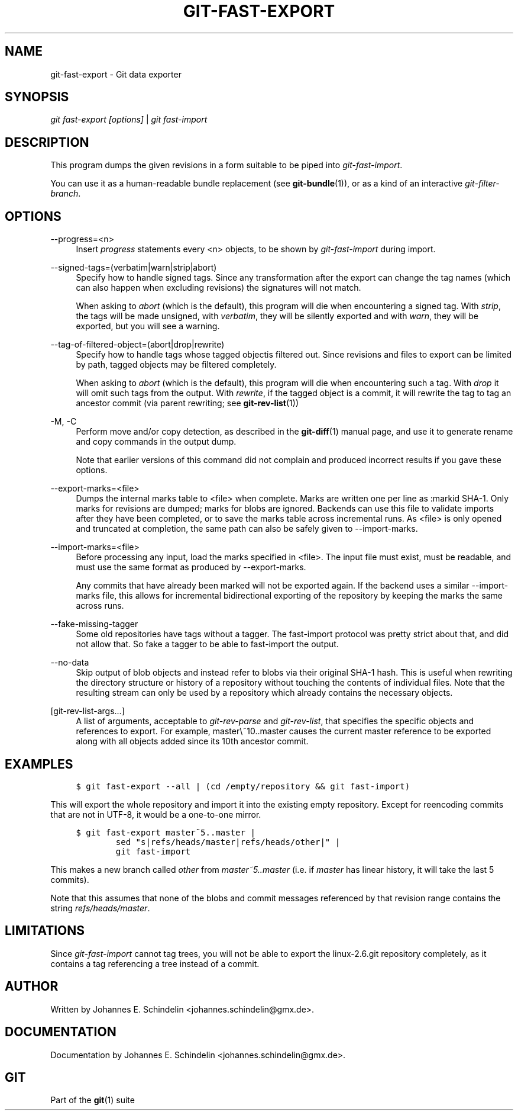 .\"     Title: git-fast-export
.\"    Author: 
.\" Generator: DocBook XSL Stylesheets v1.73.2 <http://docbook.sf.net/>
.\"      Date: 08/03/2009
.\"    Manual: Git Manual
.\"    Source: Git 1.6.4.18.g07a4a
.\"
.TH "GIT\-FAST\-EXPORT" "1" "08/03/2009" "Git 1\.6\.4\.18\.g07a4a" "Git Manual"
.\" disable hyphenation
.nh
.\" disable justification (adjust text to left margin only)
.ad l
.SH "NAME"
git-fast-export - Git data exporter
.SH "SYNOPSIS"
\fIgit fast\-export [options]\fR | \fIgit fast\-import\fR
.sp
.SH "DESCRIPTION"
This program dumps the given revisions in a form suitable to be piped into \fIgit\-fast\-import\fR\.
.sp
You can use it as a human\-readable bundle replacement (see \fBgit-bundle\fR(1)), or as a kind of an interactive \fIgit\-filter\-branch\fR\.
.sp
.SH "OPTIONS"
.PP
\-\-progress=<n>
.RS 4
Insert
\fIprogress\fR
statements every <n> objects, to be shown by
\fIgit\-fast\-import\fR
during import\.
.RE
.PP
\-\-signed\-tags=(verbatim|warn|strip|abort)
.RS 4
Specify how to handle signed tags\. Since any transformation after the export can change the tag names (which can also happen when excluding revisions) the signatures will not match\.
.sp
When asking to
\fIabort\fR
(which is the default), this program will die when encountering a signed tag\. With
\fIstrip\fR, the tags will be made unsigned, with
\fIverbatim\fR, they will be silently exported and with
\fIwarn\fR, they will be exported, but you will see a warning\.
.RE
.PP
\-\-tag\-of\-filtered\-object=(abort|drop|rewrite)
.RS 4
Specify how to handle tags whose tagged objectis filtered out\. Since revisions and files to export can be limited by path, tagged objects may be filtered completely\.
.sp
When asking to
\fIabort\fR
(which is the default), this program will die when encountering such a tag\. With
\fIdrop\fR
it will omit such tags from the output\. With
\fIrewrite\fR, if the tagged object is a commit, it will rewrite the tag to tag an ancestor commit (via parent rewriting; see
\fBgit-rev-list\fR(1))
.RE
.PP
\-M, \-C
.RS 4
Perform move and/or copy detection, as described in the
\fBgit-diff\fR(1)
manual page, and use it to generate rename and copy commands in the output dump\.
.sp
Note that earlier versions of this command did not complain and produced incorrect results if you gave these options\.
.RE
.PP
\-\-export\-marks=<file>
.RS 4
Dumps the internal marks table to <file> when complete\. Marks are written one per line as
:markid SHA\-1\. Only marks for revisions are dumped; marks for blobs are ignored\. Backends can use this file to validate imports after they have been completed, or to save the marks table across incremental runs\. As <file> is only opened and truncated at completion, the same path can also be safely given to \-\-import\-marks\.
.RE
.PP
\-\-import\-marks=<file>
.RS 4
Before processing any input, load the marks specified in <file>\. The input file must exist, must be readable, and must use the same format as produced by \-\-export\-marks\.
.sp
Any commits that have already been marked will not be exported again\. If the backend uses a similar \-\-import\-marks file, this allows for incremental bidirectional exporting of the repository by keeping the marks the same across runs\.
.RE
.PP
\-\-fake\-missing\-tagger
.RS 4
Some old repositories have tags without a tagger\. The fast\-import protocol was pretty strict about that, and did not allow that\. So fake a tagger to be able to fast\-import the output\.
.RE
.PP
\-\-no\-data
.RS 4
Skip output of blob objects and instead refer to blobs via their original SHA\-1 hash\. This is useful when rewriting the directory structure or history of a repository without touching the contents of individual files\. Note that the resulting stream can only be used by a repository which already contains the necessary objects\.
.RE
.PP
[git\-rev\-list\-args\&...]
.RS 4
A list of arguments, acceptable to
\fIgit\-rev\-parse\fR
and
\fIgit\-rev\-list\fR, that specifies the specific objects and references to export\. For example,
master\e~10\.\.master
causes the current master reference to be exported along with all objects added since its 10th ancestor commit\.
.RE
.SH "EXAMPLES"
.sp
.RS 4
.nf

\.ft C
$ git fast\-export \-\-all | (cd /empty/repository && git fast\-import)
\.ft

.fi
.RE
This will export the whole repository and import it into the existing empty repository\. Except for reencoding commits that are not in UTF\-8, it would be a one\-to\-one mirror\.
.sp
.sp
.RS 4
.nf

\.ft C
$ git fast\-export master~5\.\.master |
        sed "s|refs/heads/master|refs/heads/other|" |
        git fast\-import
\.ft

.fi
.RE
This makes a new branch called \fIother\fR from \fImaster~5\.\.master\fR (i\.e\. if \fImaster\fR has linear history, it will take the last 5 commits)\.
.sp
Note that this assumes that none of the blobs and commit messages referenced by that revision range contains the string \fIrefs/heads/master\fR\.
.sp
.SH "LIMITATIONS"
Since \fIgit\-fast\-import\fR cannot tag trees, you will not be able to export the linux\-2\.6\.git repository completely, as it contains a tag referencing a tree instead of a commit\.
.sp
.SH "AUTHOR"
Written by Johannes E\. Schindelin <johannes\.schindelin@gmx\.de>\.
.sp
.SH "DOCUMENTATION"
Documentation by Johannes E\. Schindelin <johannes\.schindelin@gmx\.de>\.
.sp
.SH "GIT"
Part of the \fBgit\fR(1) suite
.sp
